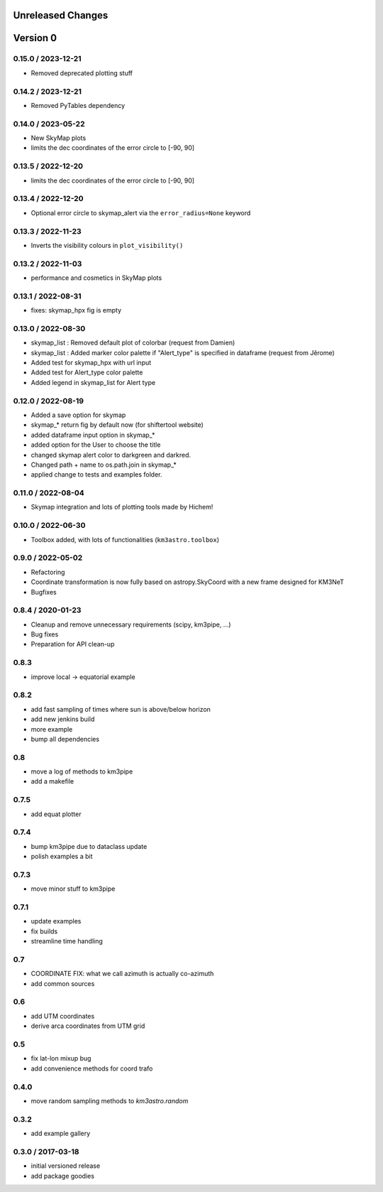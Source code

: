 Unreleased Changes
------------------

Version 0
---------
0.15.0 / 2023-12-21
~~~~~~~~~~~~~~~~~~~
* Removed deprecated plotting stuff

0.14.2 / 2023-12-21
~~~~~~~~~~~~~~~~~~~
* Removed PyTables dependency

0.14.0 / 2023-05-22
~~~~~~~~~~~~~~~~~~~
* New SkyMap plots

* limits the dec coordinates of the error circle to [-90, 90]
0.13.5 / 2022-12-20
~~~~~~~~~~~~~~~~~~~
* limits the dec coordinates of the error circle to [-90, 90]

0.13.4 / 2022-12-20
~~~~~~~~~~~~~~~~~~~
* Optional error circle to skymap_alert via the ``error_radius=None``
  keyword

0.13.3 / 2022-11-23
~~~~~~~~~~~~~~~~~~~
* Inverts the visibility colours in ``plot_visibility()``

0.13.2 / 2022-11-03
~~~~~~~~~~~~~~~~~~~
* performance and cosmetics in SkyMap plots

0.13.1 / 2022-08-31
~~~~~~~~~~~~~~~~~~~
* fixes: skymap_hpx fig is empty

0.13.0 / 2022-08-30
~~~~~~~~~~~~~~~~~~~
* skymap_list : Removed default plot of colorbar (request from Damien)
* skymap_list : Added marker color palette if "Alert_type" is specified in dataframe (request from Jêrome)
* Added test for skymap_hpx with url input
* Added test for Alert_type color palette
* Added legend in skymap_list for Alert type

0.12.0 / 2022-08-19
~~~~~~~~~~~~~~~~~~~
* Added a save option for skymap
* skymap_* return fig by default now (for shiftertool website)
* added dataframe input option in skymap_*
* added option for the User to choose the title
* changed skymap alert color to darkgreen and darkred.
* Changed path + name to os.path.join in skymap_*
* applied change to tests and examples folder.


0.11.0 / 2022-08-04
~~~~~~~~~~~~~~~~~~~
* Skymap integration and lots of plotting tools made by Hichem!

0.10.0 / 2022-06-30
~~~~~~~~~~~~~~~~~~~
* Toolbox added, with lots of functionalities (``km3astro.toolbox``)

0.9.0 / 2022-05-02
~~~~~~~~~~~~~~~~~~
* Refactoring
* Coordinate transformation is now fully based on astropy.SkyCoord with
  a new frame designed for KM3NeT
* Bugfixes

0.8.4 / 2020-01-23
~~~~~~~~~~~~~~~~~~
* Cleanup and remove unnecessary requirements (scipy, km3pipe, ...)
* Bug fixes
* Preparation for API clean-up

0.8.3
~~~~~
* improve local -> equatorial example

0.8.2
~~~~~
* add fast sampling of times where sun is above/below horizon
* add new jenkins build
* more example
* bump all dependencies

0.8
~~~
* move a log of methods to km3pipe
* add a makefile

0.7.5
~~~~~
* add equat plotter

0.7.4
~~~~~
* bump km3pipe due to dataclass update
* polish examples a bit

0.7.3
~~~~~
* move minor stuff to km3pipe

0.7.1
~~~~~
* update examples
* fix builds
* streamline time handling

0.7
~~~
* COORDINATE FIX: what we call azimuth is actually co-azimuth
* add common sources

0.6
~~~
* add UTM coordinates
* derive arca coordinates from UTM grid

0.5
~~~
* fix lat-lon mixup bug
* add convenience methods for coord trafo

0.4.0
~~~~~
* move random sampling methods to `km3astro.random`

0.3.2
~~~~~
* add example gallery

0.3.0 / 2017-03-18
~~~~~~~~~~~~~~~~~~
* initial versioned release
* add package goodies
